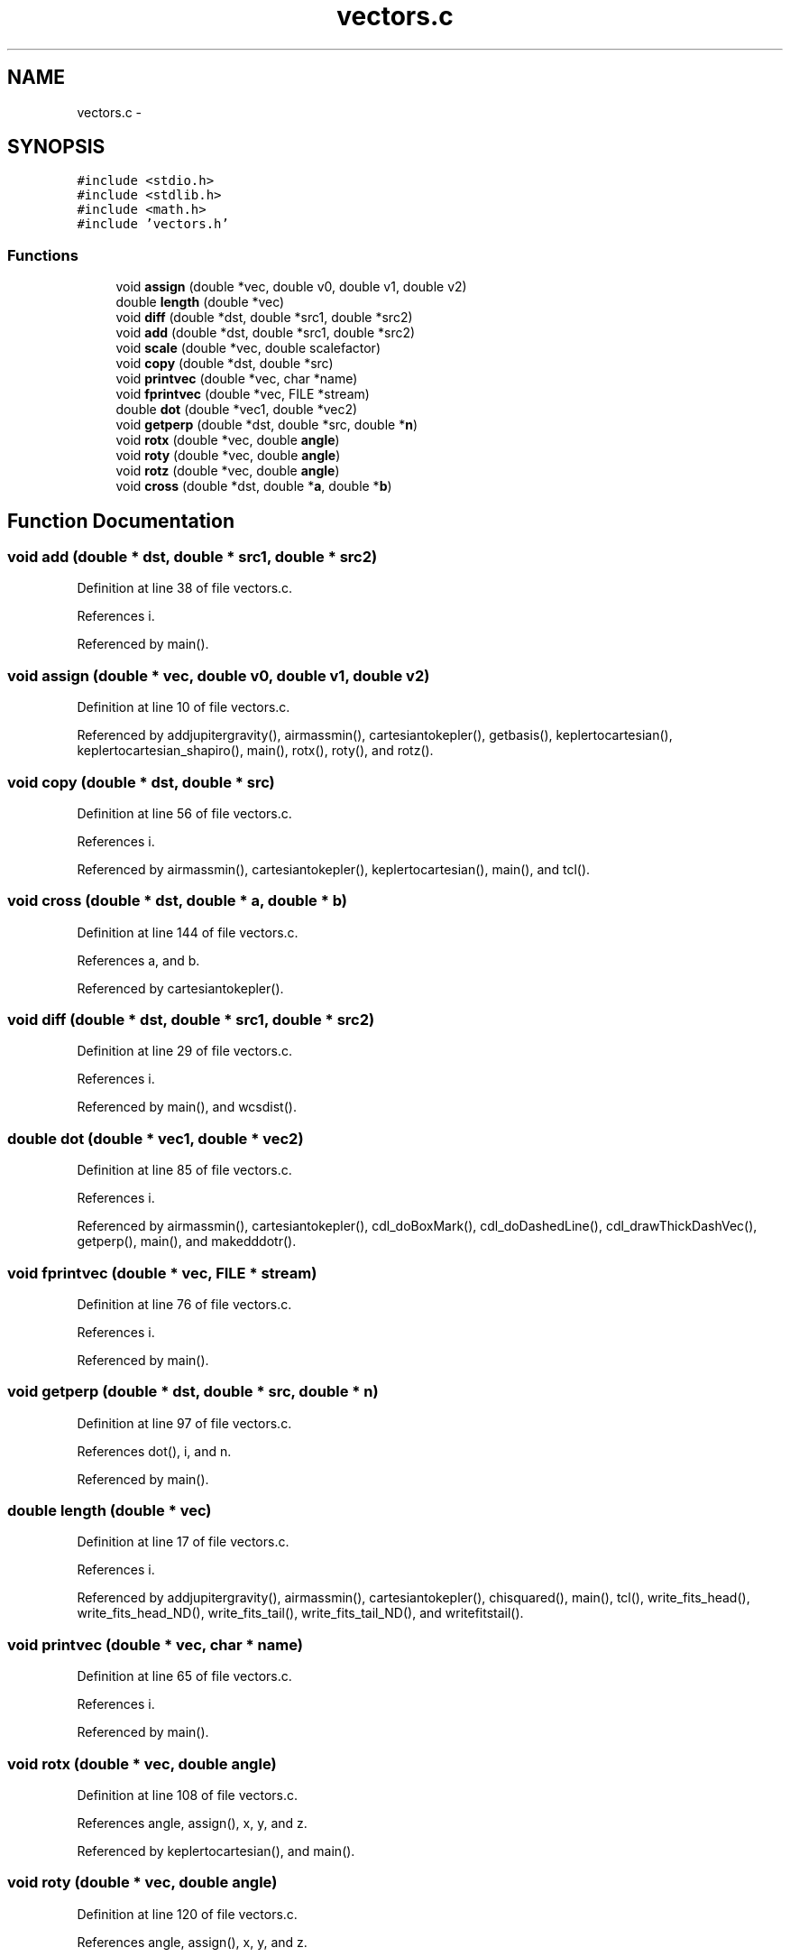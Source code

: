 .TH "vectors.c" 3 "23 Dec 2003" "imcat" \" -*- nroff -*-
.ad l
.nh
.SH NAME
vectors.c \- 
.SH SYNOPSIS
.br
.PP
\fC#include <stdio.h>\fP
.br
\fC#include <stdlib.h>\fP
.br
\fC#include <math.h>\fP
.br
\fC#include 'vectors.h'\fP
.br

.SS "Functions"

.in +1c
.ti -1c
.RI "void \fBassign\fP (double *vec, double v0, double v1, double v2)"
.br
.ti -1c
.RI "double \fBlength\fP (double *vec)"
.br
.ti -1c
.RI "void \fBdiff\fP (double *dst, double *src1, double *src2)"
.br
.ti -1c
.RI "void \fBadd\fP (double *dst, double *src1, double *src2)"
.br
.ti -1c
.RI "void \fBscale\fP (double *vec, double scalefactor)"
.br
.ti -1c
.RI "void \fBcopy\fP (double *dst, double *src)"
.br
.ti -1c
.RI "void \fBprintvec\fP (double *vec, char *name)"
.br
.ti -1c
.RI "void \fBfprintvec\fP (double *vec, FILE *stream)"
.br
.ti -1c
.RI "double \fBdot\fP (double *vec1, double *vec2)"
.br
.ti -1c
.RI "void \fBgetperp\fP (double *dst, double *src, double *\fBn\fP)"
.br
.ti -1c
.RI "void \fBrotx\fP (double *vec, double \fBangle\fP)"
.br
.ti -1c
.RI "void \fBroty\fP (double *vec, double \fBangle\fP)"
.br
.ti -1c
.RI "void \fBrotz\fP (double *vec, double \fBangle\fP)"
.br
.ti -1c
.RI "void \fBcross\fP (double *dst, double *\fBa\fP, double *\fBb\fP)"
.br
.in -1c
.SH "Function Documentation"
.PP 
.SS "void add (double * dst, double * src1, double * src2)"
.PP
Definition at line 38 of file vectors.c.
.PP
References i.
.PP
Referenced by main().
.SS "void assign (double * vec, double v0, double v1, double v2)"
.PP
Definition at line 10 of file vectors.c.
.PP
Referenced by addjupitergravity(), airmassmin(), cartesiantokepler(), getbasis(), keplertocartesian(), keplertocartesian_shapiro(), main(), rotx(), roty(), and rotz().
.SS "void copy (double * dst, double * src)"
.PP
Definition at line 56 of file vectors.c.
.PP
References i.
.PP
Referenced by airmassmin(), cartesiantokepler(), keplertocartesian(), main(), and tcl().
.SS "void cross (double * dst, double * a, double * b)"
.PP
Definition at line 144 of file vectors.c.
.PP
References a, and b.
.PP
Referenced by cartesiantokepler().
.SS "void diff (double * dst, double * src1, double * src2)"
.PP
Definition at line 29 of file vectors.c.
.PP
References i.
.PP
Referenced by main(), and wcsdist().
.SS "double dot (double * vec1, double * vec2)"
.PP
Definition at line 85 of file vectors.c.
.PP
References i.
.PP
Referenced by airmassmin(), cartesiantokepler(), cdl_doBoxMark(), cdl_doDashedLine(), cdl_drawThickDashVec(), getperp(), main(), and makedddotr().
.SS "void fprintvec (double * vec, FILE * stream)"
.PP
Definition at line 76 of file vectors.c.
.PP
References i.
.PP
Referenced by main().
.SS "void getperp (double * dst, double * src, double * n)"
.PP
Definition at line 97 of file vectors.c.
.PP
References dot(), i, and n.
.PP
Referenced by main().
.SS "double length (double * vec)"
.PP
Definition at line 17 of file vectors.c.
.PP
References i.
.PP
Referenced by addjupitergravity(), airmassmin(), cartesiantokepler(), chisquared(), main(), tcl(), write_fits_head(), write_fits_head_ND(), write_fits_tail(), write_fits_tail_ND(), and writefitstail().
.SS "void printvec (double * vec, char * name)"
.PP
Definition at line 65 of file vectors.c.
.PP
References i.
.PP
Referenced by main().
.SS "void rotx (double * vec, double angle)"
.PP
Definition at line 108 of file vectors.c.
.PP
References angle, assign(), x, y, and z.
.PP
Referenced by keplertocartesian(), and main().
.SS "void roty (double * vec, double angle)"
.PP
Definition at line 120 of file vectors.c.
.PP
References angle, assign(), x, y, and z.
.PP
Referenced by airmassmin(), and main().
.SS "void rotz (double * vec, double angle)"
.PP
Definition at line 132 of file vectors.c.
.PP
References angle, assign(), x, y, and z.
.PP
Referenced by keplertocartesian(), and main().
.SS "void scale (double * vec, double scalefactor)"
.PP
Definition at line 47 of file vectors.c.
.PP
References i.
.PP
Referenced by addjupitergravity(), airmassmin(), cartesiantokepler(), chisquared(), keplertocartesian(), main(), and tcl().
.SH "Author"
.PP 
Generated automatically by Doxygen for imcat from the source code.
